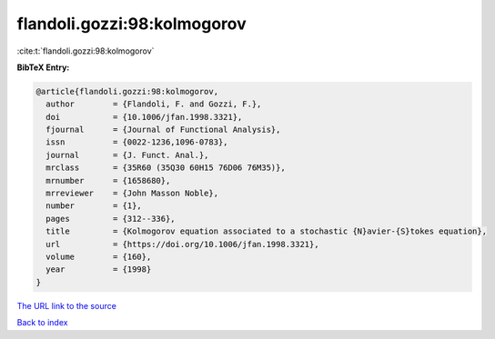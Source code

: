 flandoli.gozzi:98:kolmogorov
============================

:cite:t:`flandoli.gozzi:98:kolmogorov`

**BibTeX Entry:**

.. code-block:: bibtex

   @article{flandoli.gozzi:98:kolmogorov,
     author        = {Flandoli, F. and Gozzi, F.},
     doi           = {10.1006/jfan.1998.3321},
     fjournal      = {Journal of Functional Analysis},
     issn          = {0022-1236,1096-0783},
     journal       = {J. Funct. Anal.},
     mrclass       = {35R60 (35Q30 60H15 76D06 76M35)},
     mrnumber      = {1658680},
     mrreviewer    = {John Masson Noble},
     number        = {1},
     pages         = {312--336},
     title         = {Kolmogorov equation associated to a stochastic {N}avier-{S}tokes equation},
     url           = {https://doi.org/10.1006/jfan.1998.3321},
     volume        = {160},
     year          = {1998}
   }

`The URL link to the source <https://doi.org/10.1006/jfan.1998.3321>`__


`Back to index <../By-Cite-Keys.html>`__
